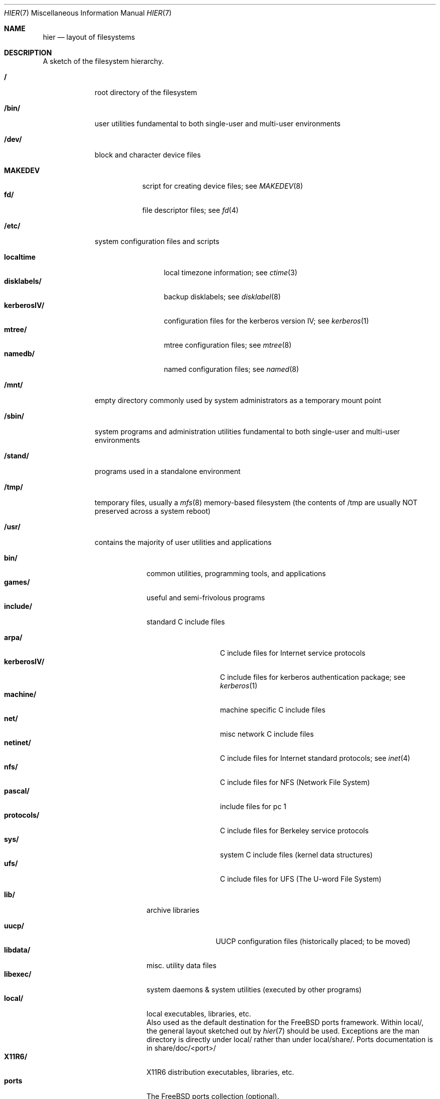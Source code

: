 .\" Copyright (c) 1990, 1993
.\"	The Regents of the University of California.  All rights reserved.
.\"
.\" Redistribution and use in source and binary forms, with or without
.\" modification, are permitted provided that the following conditions
.\" are met:
.\" 1. Redistributions of source code must retain the above copyright
.\"    notice, this list of conditions and the following disclaimer.
.\" 2. Redistributions in binary form must reproduce the above copyright
.\"    notice, this list of conditions and the following disclaimer in the
.\"    documentation and/or other materials provided with the distribution.
.\" 3. All advertising materials mentioning features or use of this software
.\"    must display the following acknowledgement:
.\"	This product includes software developed by the University of
.\"	California, Berkeley and its contributors.
.\" 4. Neither the name of the University nor the names of its contributors
.\"    may be used to endorse or promote products derived from this software
.\"    without specific prior written permission.
.\"
.\" THIS SOFTWARE IS PROVIDED BY THE REGENTS AND CONTRIBUTORS ``AS IS'' AND
.\" ANY EXPRESS OR IMPLIED WARRANTIES, INCLUDING, BUT NOT LIMITED TO, THE
.\" IMPLIED WARRANTIES OF MERCHANTABILITY AND FITNESS FOR A PARTICULAR PURPOSE
.\" ARE DISCLAIMED.  IN NO EVENT SHALL THE REGENTS OR CONTRIBUTORS BE LIABLE
.\" FOR ANY DIRECT, INDIRECT, INCIDENTAL, SPECIAL, EXEMPLARY, OR CONSEQUENTIAL
.\" DAMAGES (INCLUDING, BUT NOT LIMITED TO, PROCUREMENT OF SUBSTITUTE GOODS
.\" OR SERVICES; LOSS OF USE, DATA, OR PROFITS; OR BUSINESS INTERRUPTION)
.\" HOWEVER CAUSED AND ON ANY THEORY OF LIABILITY, WHETHER IN CONTRACT, STRICT
.\" LIABILITY, OR TORT (INCLUDING NEGLIGENCE OR OTHERWISE) ARISING IN ANY WAY
.\" OUT OF THE USE OF THIS SOFTWARE, EVEN IF ADVISED OF THE POSSIBILITY OF
.\" SUCH DAMAGE.
.\"
.\"	@(#)hier.7	8.1 (Berkeley) 6/5/93
.\"	$FreeBSD$
.\"
.Dd June 5, 1993
.Dt HIER 7
.Os
.Sh NAME
.Nm hier
.Nd layout of filesystems
.Sh DESCRIPTION
A sketch of the filesystem hierarchy.
.Bl -tag -width "/stand/"
.It Li /
root directory of the filesystem
.It Li /bin/
user utilities fundamental to both single-user and multi-user environments
.It Li /dev/
block and character device files
.Pp
.Bl -tag -width MAKEDEV -compact
.It Li MAKEDEV
script for creating device files;
see
.Xr MAKEDEV 8
.It Li fd/ 
file descriptor files;
see
.Xr \&fd 4
.El
.It Li /etc/
system configuration files and scripts 
.Pp
.Bl -tag -width "disklabels/" -compact
.It Li localtime
local timezone information;
see
.Xr ctime 3
.It Li disklabels/
backup disklabels;
see
.Xr disklabel 8
.It Li kerberosIV/ 
configuration files for the kerberos version IV;
see
.Xr kerberos 1
.It Li mtree/ 
mtree configuration files;
see
.Xr mtree 8
.It Li namedb/ 
named configuration files;
see
.Xr named 8
.El
.It Li /mnt/
empty directory commonly used by
system administrators as a temporary mount point
.It Li /sbin/
system programs and administration utilities
fundamental to both single-user and multi-user environments
.It Li /stand/
programs used in a standalone environment
.It Li /tmp/ 
temporary files, usually a
.Xr mfs 8
memory-based filesystem (the contents
of /tmp are usually NOT preserved across a system reboot)
.It Li /usr/
contains the majority of user utilities and applications 
.Pp
.Bl -tag -width "libdata/" -compact
.It Li bin/
common utilities, programming tools, and applications 
.It Li games/
useful and semi-frivolous programs
.It Li include/
standard C include files
.Pp
.Bl -tag -width "kerberosIV/" -compact
.It Li arpa/
C include files for Internet service protocols
.It Li kerberosIV/
C include files for kerberos authentication package;
see
.Xr kerberos 1
.It Li machine/
machine specific C include files
.It Li net/
misc network C include files
.\" .It Li netimp/
.\" C include files for IMP protocols;
.\" see
.\" .Xr imp 4
.It Li netinet/
C include files for Internet standard protocols;
see
.Xr inet 4
.\" .It Li netiso/
.\" C include files for ISO standard protocols;
.\" see
.\" .Xr iso 4
.\" .It Li netns/
.\" C include files for XNS standard protocols;
.\" see
.\" .Xr \&ns 4
.It Li nfs/
C include files for NFS (Network File System)
.It Li pascal/
include files for pc 1
.It Li protocols/
C include files for Berkeley service protocols
.It Li sys/
system C include files (kernel data structures)
.It Li ufs/
C include files for UFS (The U-word File System)
.El
.Pp
.It Li lib/
archive libraries
.Pp
.Bl -tag -width Fl -compact
.It Li uucp/
UUCP configuration files (historically placed; to be moved)
.El
.It Li libdata/
misc. utility data files
.It Li libexec/
system daemons & system utilities (executed by other programs)
.It Li local/
local executables, libraries, etc.
.br
Also used as the default destination for the FreeBSD ports framework.
Within local/, the general layout sketched out by
.Xr hier 7
should be used.  Exceptions are the man directory is directly under local/
rather than under local/share/.  Ports documentation is in share/doc/<port>/
.It Li X11R6/
X11R6 distribution executables, libraries, etc.
.It Li ports
The FreeBSD ports collection (optional).
.It Li obj/
architecture-specific target tree produced by building the /usr/src tree
.It Li old/
programs from past lives of BSD which may disappear in future
releases
.It Li sbin/
system daemons & system utilities (executed by users)
.It Li share/
architecture-independent ascii text files
.Pp
.Bl -tag -width "calendar/" -compact
.It Li calendar/
a variety of pre-fab calendar files;
see
.Xr calendar 1
.It Li dict/
word lists;
see
.Xr look 1
.Pp
.Bl -tag -width Fl -compact
.It Li words
common words
.It Li web2
words from Webster's 2nd International
.It Li papers/
reference databases;
see
.Xr refer 1
.It Li special/
custom word lists;
see
.Xr spell 1
.El
.Pp
.It Li doc/
misc documentation;
src for most of the printed
.Bx BSD
manuals (available
from the
.Tn USENIX
association)
.It Li games/
ascii text files used by various games
.It Li man/
manual pages 
.It Li me/
macros for use with the me macro package
.It Li misc/
misc system-wide ascii text files
.Bl -tag -width Fl -compact
.It Li termcap
terminal characteristics database;
see
.Xr termcap 5
.El
.It Li mk/
templates for make;
see
.Xr make 1
.It Li ms/
macros for use with the ms macro package
.It Li skel/
example . (dot) files for new accounts
.It Li tabset/
tab description files for a variety of terminals; used in 
the termcap file;
see
.Xr termcap 5
.It Li tmac/
text processing macros;
see
.Xr nroff 1
and 
.Xr troff 1
.It Li zoneinfo/
timezone configuration information;
see
.Xr tzfile 5
.El
.Pp
.It Li src/
BSD and/or local source files
.Pp
.Bl -tag -width "kerberosIV/" -compact
.It Li bin/
src for files in /bin 
.It Li etc/
src for files in /etc
.It Li games/
src for files in /usr/games
.It Li include/
src for files in /usr/include
.It Li kerberosIV/
src for kerberos version IV
.It Li lib/
src for files in /usr/lib
.It Li libexec/
src for files in /usr/libexec
.It Li local/
src for files in /usr/local
.It Li old/
src for files in /usr/old
.It Li sbin/
src for files in /sbin
.It Li share/
src for files in /usr/share
.It Li sys/
kernel src files
.It Li usr.bin/
src for files in /usr/bin
.It Li usr.sbin/
src for files in /usr/sbin
.El
.El
.It Li /var/
multi-purpose log, temporary, transient, and spool files
.Pp
.Bl -tag -width "preserve/" -compact
.It Li account/ 
system accounting files
.Pp
.Bl -tag -width Fl -compact
.It Li acct
execution accounting file;
see
.Xr acct 5
.El
.Pp
.It Li at/
timed command scheduling files;
see
.Xr \&at 1
.It Li backups/
misc. backup files
.It Li db/ 
misc. automatically generated system-specific database files
.It Li games/ 
misc. game status and log files
.It Li log/ 
misc. system log files
.Pp
.Bl -tag -width Fl -compact
.It Li wtmp
login/logout log;
see
.Xr wtmp 5
.El
.Pp
.It Li mail/ 
user mailbox files
.It Li preserve/
temporary home of files preserved after an accidental death
of an editor;
see
.Xr \&ex 1 
.It Li quotas/ 
filesystem quota information files
.It Li run/
system information files describing various info about
system since it was booted
.Pp
.Bl -tag -width Fl -compact
.It Li utmp
database of current users;
see
.Xr utmp 5
.El
.Pp
.It Li rwho/ 
rwho data files;
see
.Xr rwhod 8 ,
.Xr rwho 1 ,
and
.Xr ruptime 1
.It Li spool/ 
misc. printer and mail system spooling directories
.Pp
.Bl -tag -width Fl -compact
.It Li ftp/ 
commonly ~ftp; the anonymous ftp root directory
.It Li mqueue/ 
undelivered mail queue;
see
.Xr sendmail 8
.It Li output/
line printer spooling directories
.It Li secretmail/ 
secretmail spool directory;
see
.Xr xget 1
.It Li uucp/ 
uucp spool directory
.It Li uucppublic/
commonly ~uucp; public uucp temporary directory
.El
.Pp
.It Li tmp/ 
temporary files that are kept between system reboots
.El
.It Li /kernel
pure kernel executable (the operating system loaded into memory
at boot time).  
.El
.Sh SEE ALSO
.Xr apropos 1 ,
.Xr find 1 ,
.Xr finger 1 ,
.Xr grep 1 ,
.Xr ls 1 ,
.Xr whatis 1 ,
.Xr whereis 1 ,
.Xr which 1 ,
.Xr fsck 8
.Sh HISTORY
A
.Nm hier
manual page appeared in
.At v7 .
